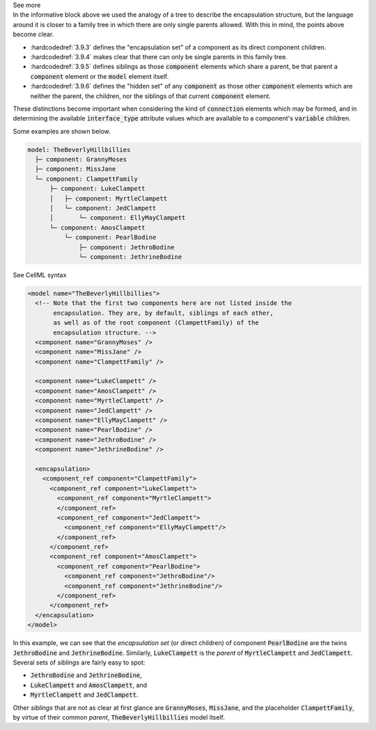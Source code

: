 .. _informC09_interpretation_of_encapsulation1:

.. container:: toggle

  .. container:: header

    See more

  .. container:: infospec

    In the informative block above we used the analogy of a tree to describe the encapsulation structure, but the language around it is closer to a family tree in which there are only single parents allowed.
    With this in mind, the points above become clear.

    - :hardcodedref:`3.9.3` defines the "encapsulation set" of a component as its direct component children.
    - :hardcodedref:`3.9.4` makes clear that there can only be single parents in this family tree.
    - :hardcodedref:`3.9.5` defines siblings as those :code:`component` elements which share a parent, be that parent a :code:`component` element or the :code:`model` element itself.
    - :hardcodedref:`3.9.6` defines the "hidden set" of any :code:`component` as those other :code:`component` elements which are neither the parent, the children, nor the siblings of that current :code:`component` element.

    These distinctions become important when considering the kind of :code:`connection` elements which may be formed, and in determining the available :code:`interface_type` attribute values which are available to a component's :code:`variable` children.

    Some examples are shown below.

    .. code::

      model: TheBeverlyHillbillies
        ├─ component: GrannyMoses
        ├─ component: MissJane
        └─ component: ClampettFamily
            ├─ component: LukeClampett
            │   ├─ component: MyrtleClampett
            │   └─ component: JedClampett
            │       └─ component: EllyMayClampett
            └─ component: AmosClampett
                └─ component: PearlBodine
                    ├─ component: JethroBodine
                    └─ component: JethrineBodine

    .. container:: toggle

      .. container:: header

        See CellML syntax

      .. code-block:: xml

        <model name="TheBeverlyHillbillies">
          <!-- Note that the first two components here are not listed inside the 
               encapsulation. They are, by default, siblings of each other,
               as well as of the root component (ClampettFamily) of the
               encapsulation structure. -->
          <component name="GrannyMoses" />
          <component name="MissJane" />
          <component name="ClampettFamily" />

          <component name="LukeClampett" />
          <component name="AmosClampett" />
          <component name="MyrtleClampett" />
          <component name="JedClampett" />
          <component name="EllyMayClampett" />
          <component name="PearlBodine" />
          <component name="JethroBodine" />
          <component name="JethrineBodine" />

          <encapsulation>
            <component_ref component="ClampettFamily">
              <component_ref component="LukeClampett">
                <component_ref component="MyrtleClampett">
                </component_ref>
                <component_ref component="JedClampett">
                  <component_ref component="EllyMayClampett"/>
                </component_ref>
              </component_ref>
              <component_ref component="AmosClampett">
                <component_ref component="PearlBodine">
                  <component_ref component="JethroBodine"/>
                  <component_ref component="JethrineBodine"/>
                </component_ref>
              </component_ref>
          </encapsulation>
        </model>

    In this example, we can see that the *encapsulation set* (or direct children) of component :code:`PearlBodine` are the twins :code:`JethroBodine` and :code:`JethrineBodine`.
    Similarly, :code:`LukeClampett` is the *parent* of :code:`MyrtleClampett` and :code:`JedClampett`.
    Several sets of *siblings* are fairly easy to spot: 

    - :code:`JethroBodine` and :code:`JethrineBodine`,
    - :code:`LukeClampett` and :code:`AmosClampett`, and
    - :code:`MyrtleClampett` and :code:`JedClampett`.

    Other *siblings* that are not as clear at first glance are :code:`GrannyMoses`, :code:`MissJane`, and the placeholder :code:`ClampettFamily`, by virtue of their common *parent*, :code:`TheBeverlyHillbillies` model itself.
